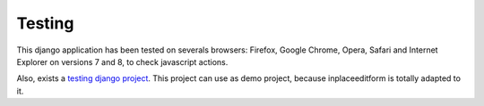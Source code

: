 .. _testing:

=======
Testing
=======

This django application has been tested on severals browsers: Firefox, Google Chrome, Opera, Safari and Internet Explorer on versions 7 and 8, to check javascript actions.

Also, exists a `testing django project <https://github.com/Yaco-Sistemas/django-inplaceedit/tree/master/testing/>`_. This project can use as demo project, because inplaceeditform is totally adapted to it.
